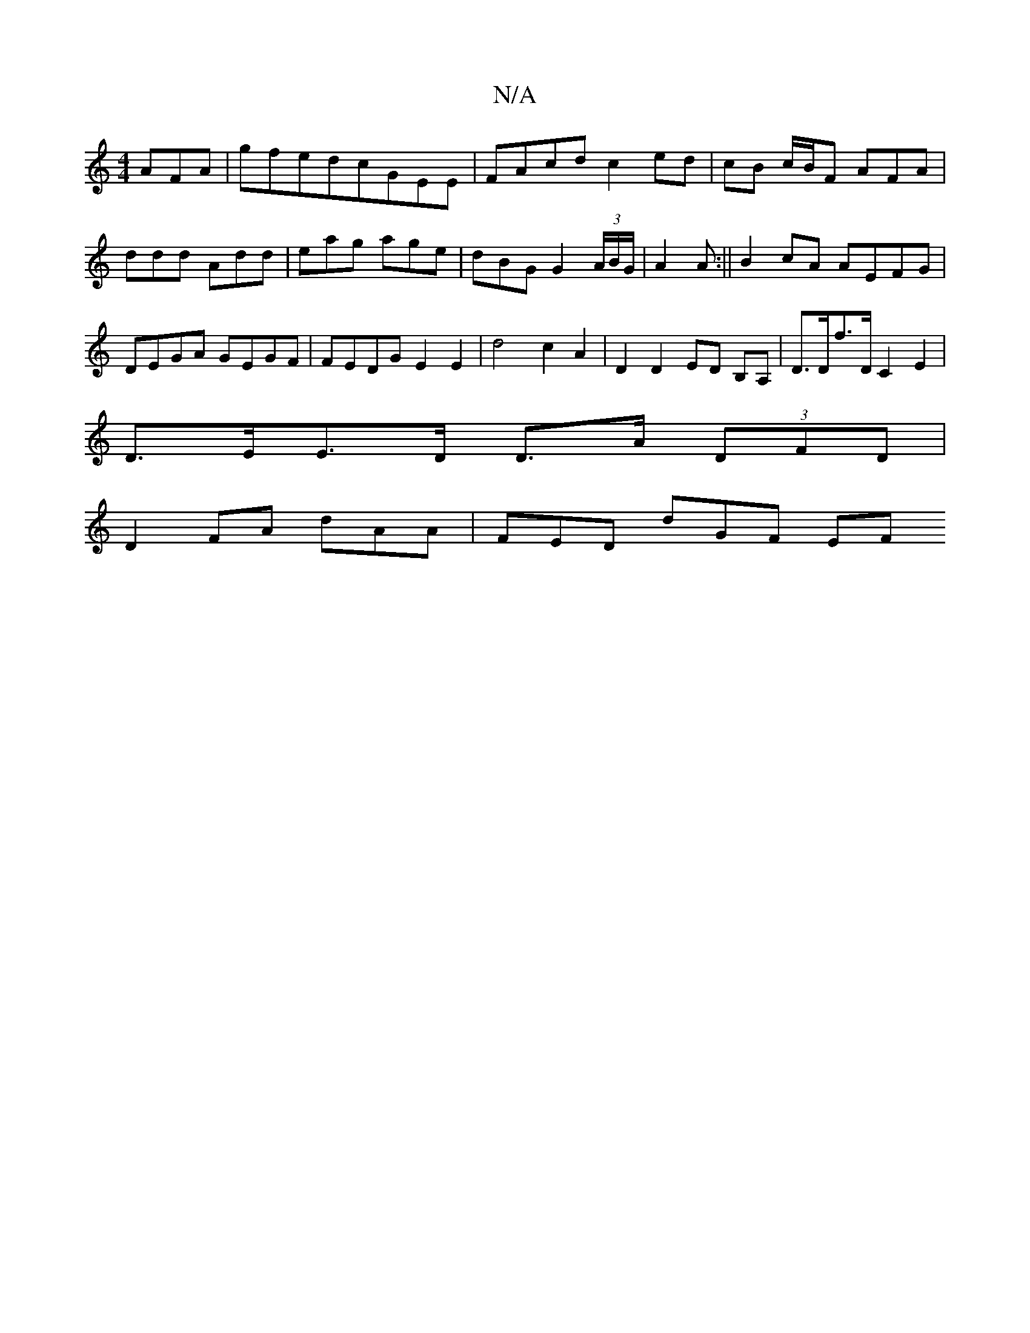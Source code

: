 X:1
T:N/A
M:4/4
R:N/A
K:Cmajor
AFA|gfedcGEE | FAcd c2 ed | cB c/B/F AFA | ddd Add | eag age | dBG G2(3A/B/G/ | A2 A :|| B2 cA AEFG|DEGA GEGF| FEDG E2 E2|d4 c2 A2|D2 D2 ED B,A, | D>Df>D C2 E2 |
D>EE>D D>A (3DFD|
D2 FA dAA|FED dGF EF